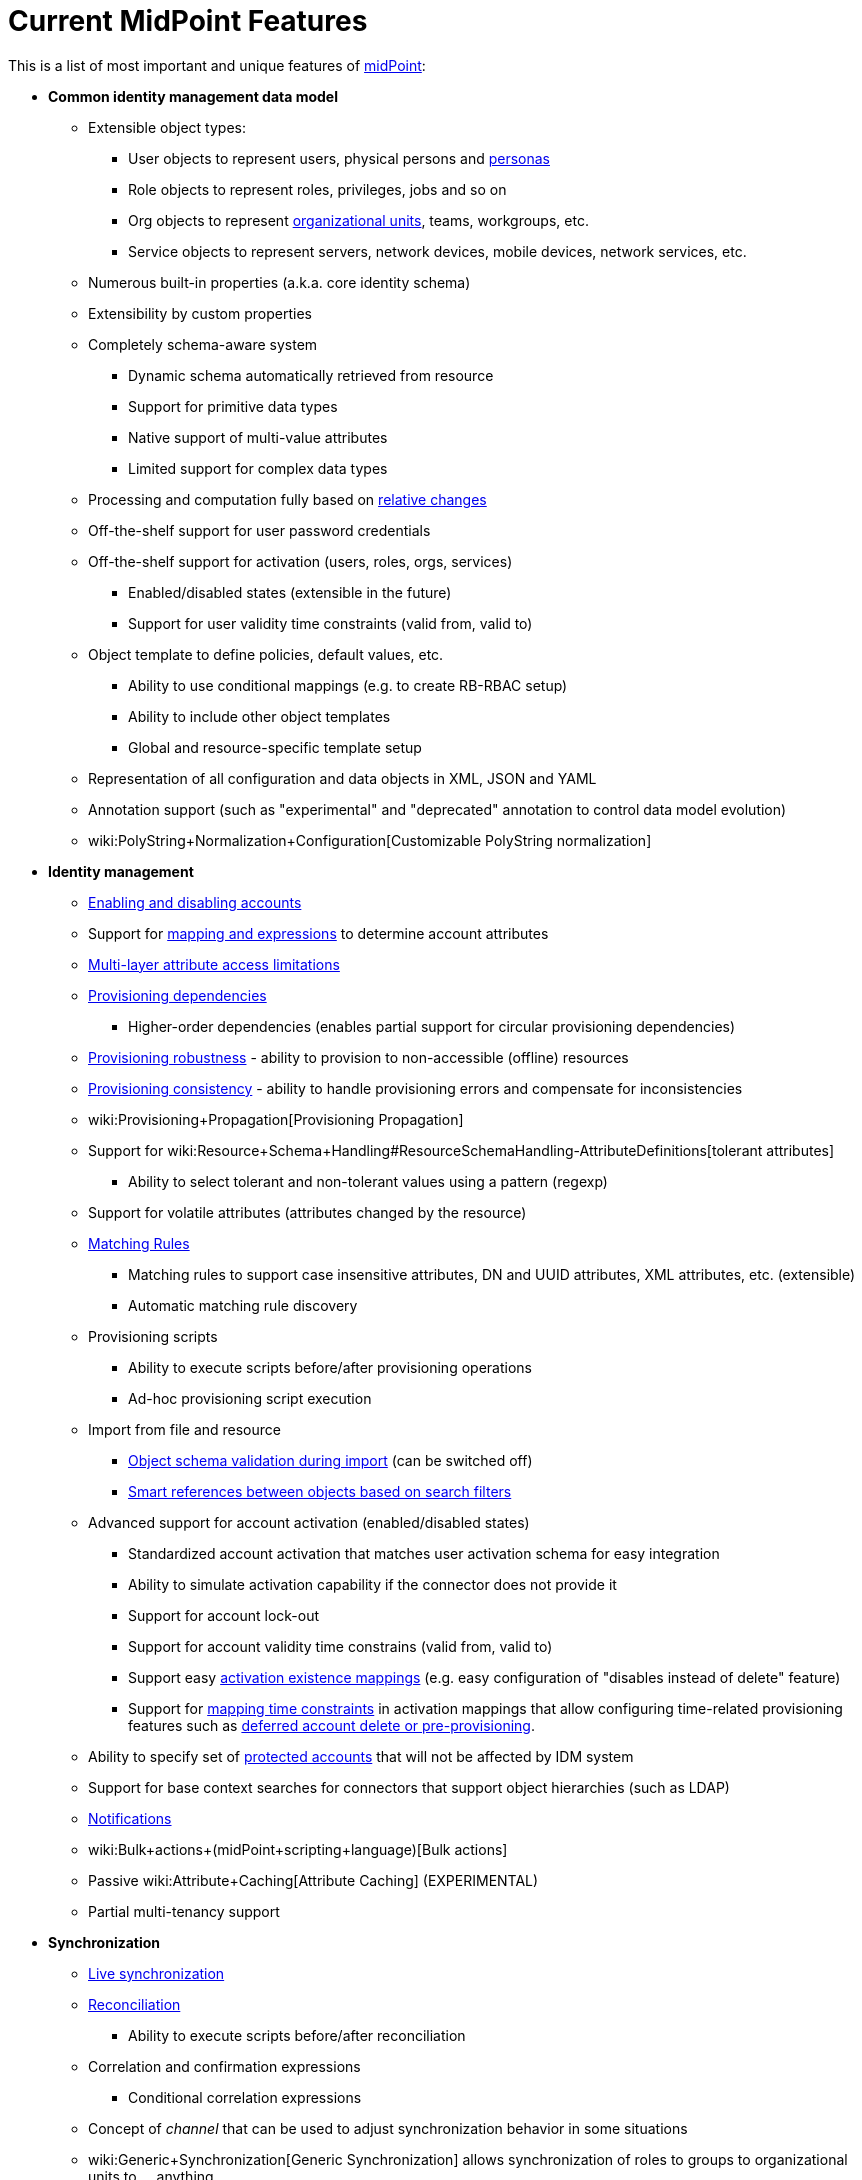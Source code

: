 = Current MidPoint Features
:page-nav-title: Current Features
:page-wiki-name: Features
:page-wiki-id: 3571864
:page-wiki-metadata-create-user: semancik
:page-wiki-metadata-create-date: 2012-01-28T13:43:46.764+01:00
:page-wiki-metadata-modify-user: mbenckova
:page-wiki-metadata-modify-date: 2020-06-25T10:23:28.433+02:00
:page-upkeep-status: orange
:page-upkeep-note: The page was not updated in a year. Do we have all the features here?

This is a list of most important and unique features of link:https://evolveum.com/midpoint[midPoint]:

* *Common identity management data model*

** Extensible object types:

*** User objects to represent users, physical persons and xref:/midpoint/reference/misc/persona/[personas]

*** Role objects to represent roles, privileges, jobs and so on

*** Org objects to represent xref:/midpoint/reference/org/organizational-structure/[organizational units], teams, workgroups, etc.

*** Service objects to represent servers, network devices, mobile devices, network services, etc.

** Numerous built-in properties (a.k.a. core identity schema)

** Extensibility by custom properties

** Completely schema-aware system

*** Dynamic schema automatically retrieved from resource

*** Support for primitive data types

*** Native support of multi-value attributes

*** Limited support for complex data types

** Processing and computation fully based on xref:/midpoint/reference/concepts/relativity/[relative changes]

** Off-the-shelf support for user password credentials

** Off-the-shelf support for activation (users, roles, orgs, services)

*** Enabled/disabled states (extensible in the future)

*** Support for user validity time constraints (valid from, valid to)

** Object template to define policies, default values, etc.

*** Ability to use conditional mappings (e.g. to create RB-RBAC setup)

*** Ability to include other object templates

*** Global and resource-specific template setup

** Representation of all configuration and data objects in XML, JSON and YAML

** Annotation support (such as "experimental" and "deprecated" annotation to control data model evolution)

** wiki:PolyString+Normalization+Configuration[Customizable PolyString normalization]



* *Identity management*

** xref:/midpoint/reference/synchronization/examples/[Enabling and disabling accounts]

** Support for xref:/midpoint/reference/expressions/introduction/[mapping and expressions] to determine account attributes

** xref:/midpoint/reference/resources/resource-configuration/schema-handling/[Multi-layer attribute access limitations]

** xref:/midpoint/reference/resources/provisioning-dependencies/[Provisioning dependencies]

*** Higher-order dependencies (enables partial support for circular provisioning dependencies)

** xref:/midpoint/reference/synchronization/consistency/[Provisioning robustness] - ability to provision to non-accessible (offline) resources

** xref:/midpoint/reference/synchronization/consistency/[Provisioning consistency] - ability to handle provisioning errors and compensate for inconsistencies

** wiki:Provisioning+Propagation[Provisioning Propagation]

** Support for wiki:Resource+Schema+Handling#ResourceSchemaHandling-AttributeDefinitions[tolerant attributes]

*** Ability to select tolerant and non-tolerant values using a pattern (regexp)

** Support for volatile attributes (attributes changed by the resource)

** xref:/midpoint/reference/concepts/matching-rules/[Matching Rules]

*** Matching rules to support case insensitive attributes, DN and UUID attributes, XML attributes, etc.
(extensible)

*** Automatic matching rule discovery

** Provisioning scripts

*** Ability to execute scripts before/after provisioning operations

*** Ad-hoc provisioning script execution

** Import from file and resource

*** xref:/midpoint/reference/schema/object-references/[Object schema validation during import] (can be switched off)

*** xref:/midpoint/reference/schema/object-references/[Smart references between objects based on search filters]

** Advanced support for account activation (enabled/disabled states)

*** Standardized account activation that matches user activation schema for easy integration

*** Ability to simulate activation capability if the connector does not provide it

*** Support for account lock-out

*** Support for account validity time constrains (valid from, valid to)

*** Support easy xref:/midpoint/reference/resources/resource-configuration/schema-handling/activation/[activation existence mappings] (e.g. easy configuration of "disables instead of delete" feature)

*** Support for xref:/midpoint/reference/expressions/mappings/[mapping time constraints] in activation mappings that allow configuring time-related provisioning features such as xref:/midpoint/reference/resources/resource-configuration/schema-handling/activation/[deferred account delete or pre-provisioning].

** Ability to specify set of xref:/midpoint/reference/resources/resource-configuration/protected-accounts/[protected accounts] that will not be affected by IDM system

** Support for base context searches for connectors that support object hierarchies (such as LDAP)

** xref:/midpoint/reference/misc/notifications/[Notifications]

** wiki:Bulk+actions+(midPoint+scripting+language)[Bulk actions]

** Passive wiki:Attribute+Caching[Attribute Caching] (EXPERIMENTAL)

** Partial multi-tenancy support



* *Synchronization*

** xref:/midpoint/reference/synchronization/introduction/[Live synchronization]

** xref:/midpoint/reference/concepts/relativity/[Reconciliation]

*** Ability to execute scripts before/after reconciliation

** Correlation and confirmation expressions

*** Conditional correlation expressions

** Concept of _channel_ that can be used to adjust synchronization behavior in some situations

** wiki:Generic+Synchronization[Generic Synchronization] allows synchronization of roles to groups to organizational units to ... anything

** Self-healing xref:/midpoint/reference/synchronization/consistency/[consistency mechanism]



* *Advanced RBAC*

** xref:/midpoint/reference/expressions/expressions/[Expressions in the roles]

** Hierarchical roles

** Conditional roles and assignments/inducements

** Parametric roles (including ability to assign the same role several times with different parameters)

*** Note: role parameters are only partially supported in midPoint user interface (hardcoded parameters only)

** Temporal constraints (validity dates: valid from, valid to)

** wiki:Roles,+Metaroles+and+Generic+Synchronization[Metaroles]

** Role catalog

** Role request based on shopping cart paradigm

** Several xref:/midpoint/reference/synchronization/projection-policy/[assignment enforcement modes]

*** Ability to specify global or resource-specific enforcement mode

*** Ability to "legalize" assignment that violates the enforcement mode

** Rule-based RBAC (RB-RBAC) ability by using conditional mappings in xref:/midpoint/reference/expressions/object-template/[user template] and wiki:Role+Autoassignment[role autoassignment]



* *wiki:Entitlements[Entitlements] and entitlement associations*

** GUI support for entitlement listing, membership and editing

** Entitlement approval

** User-friendly entitlement association management



* *Organizational and Identity governance*

** Powerful xref:/midpoint/reference/org/organizational-structure/[organizational structure management]

** wiki:Approval[Approvals]

*** Declarative policy-based multi-level wiki:Approval[approval] process

*** Visualization of approval process

** wiki:Access+Certification[Access certification] campaigns

*** Ad-hoc recertificaiton

** Escalation in approval and certification processes

** Object history (time machine)

** Rich assignment meta-data

** wiki:User-Friendly+Policy+Selection[User-friendly policy selection]

** wiki:Deputy[Deputy] (ad-hoc privilege delegation)

** wiki:Object+Lifecycle[Object lifecycle] property

** wiki:Policy+Rules[Policy Rules] as a unified mechanism to define identity management, governance and compliance policies

*** Policy-based approvals driven by policy rules

*** Policy rules based on modification of objects, change in assignments and many other conditions

*** Policy rules can set _policy situation_ that can be used for basic compliance reports

** wiki:Segregation+of+Duties[Segregation of Duties] (SoD)

*** Many options to define wiki:Segregation+of+Duties[role exclusions]

*** SoD approvals

*** SoD certification

** Assignment constraints for roles and organizational structure

** Basic wiki:Role+Lifecycle[role lifecycle] management (role approvals)

** xref:/midpoint/reference/misc/persona/[Personas]



* *Expressions, mappings and other dynamic features*

** wiki:Sequences[Sequences] for reliable allocation of unique identifiers

** xref:/midpoint/reference/expressions/expressions/[Customization expressions]

*** xref:/midpoint/reference/expressions/expressions/script/groovy/[Groovy]

*** Python

*** wiki:ECMAScript+Expressions[JavaScript (ECMAScript)]

*** Built-in libraries with a convenient set of functions

** xref:/midpoint/reference/expressions/expressions/[PolyString] support allows automatic conversion of strings in national alphabets

** Mechanism to iteratively determine unique usernames and other identifier

** wiki:Function+Libraries[Function libraries]



* *Web-based administration user interface*

** Ability to execute identity management operations on users and accounts

** User-centric views

** Account-centric views (browse and search accounts directly)

** Resource wizard

** Layout automatically adapts to screen size

*** Note: intended for desktop only.
Small mobile screens may not be supported.

** Easily customizable look & feel

** Built-in XML/JSON/YAML editor for identity and configuration objects

** Identity merge

** Support for custom static web content



* *Self-service*

** User profile page

** Password management page

** Role selection and request dialog

** Self-registration

** Email-based password reset



* *Connectors*

** Integration of xref:/connectors/connectors/[ConnId identity connector framework]

*** Support for Evolveum Polygon connectors

*** Support for ConnId connectors

*** Support for OpenICF connectors (limited)

** Automatic generation and caching of xref:/midpoint/reference/resources/resource-schema/[resource schema] from the connector

** xref:/midpoint/architecture/archive/data-model/midpoint-common-schema/connectortype/[Local connector discovery]

** Support for connector hosts and remote xref:/midpoint/architecture/archive/data-model/midpoint-common-schema/connectortype/[connectors], xref:/connectors/connectors/[identity connector] and xref:/midpoint/architecture/archive/data-model/midpoint-common-schema/connectorhosttype/[connectors host type]

** Remote connector discovery

** wiki:Manual+Resource+and+ITSM+Integration[Manual Resource and ITSM Integration]



* *xref:/midpoint/architecture/archive/subsystems/repo/identity-repository-interface/[Flexible identity repository implementations] and xref:/midpoint/reference/repository/sql-repository-implementation/[SQL repository implementation]*

** xref:/midpoint/reference/repository/sql-repository-implementation/[Identity repository based on relational databases]

** wiki:Administration+Interface#AdministrationInterface-Keepingmetadataforallobjects%28Creation,modification,approvals%29[Keeping metadata for all objects] (creation, modification, approvals)

** xref:/midpoint/reference/deployment/removing-obsolete-information/[Automatic repository cleanup] to keep the data store size sustainable



* *Security*

** wiki:Flexible+Authentication[Flexible Authentication]

*** Service authentication

** Fine-grained authorization model

*** wiki:Authorization+Configuration[Authorization expressions]

*** Limited wiki:Power+of+Attorney+Configuration[power of attorney] implementation

** Organizational structure and RBAC integration

** Delegated administration

** Password management

*** Password distribution

*** xref:/midpoint/reference/security/credentials/password-policy/[Password policies]

*** Password retention policy

*** Password metadata

*** Self-service password management

*** Password storage options (encryption, hashing)

*** Mail-based initialization of passwords for new accounts

** CSRF protection



* *xref:/midpoint/reference/security/audit/[Auditing]*

** Auditing to xref:/midpoint/reference/security/audit/configuration/[file (logging)]

** Auditing to xref:/midpoint/reference/security/audit/configuration/[SQL table]

** Interactive audit log viewer



* *Extensibility*

** xref:/midpoint/reference/schema/custom-schema-extension/[Custom schema extensibility]

** xref:/midpoint/reference/concepts/clockwork/scripting-hooks/[Scripting Hooks]

** wiki:Lookup+Tables[Lookup Tables]

** Support for overlay projects and deep customization

** Support for programmatic custom GUI forms (Apache Wicket components)

** Basic support for declarative custom forms

** API accessible using a REST, web services (SOAP) and local JAVA calls



* *Reporting*

** Scheduled reports

** Lightweight reporting (CSV export) built into user interface

** Comprehensive reporting based on Jasper Reports

** wiki:Post+report+script+HOWTO[Post report script]



* *Internals*

** xref:/midpoint/reference/tasks/task-manager/[Task management]

*** wiki:Task+template+HOWTO[Task template]

*** wiki:Node-sticky+tasks+HOWTO[Node-sticky tasks]

*** wiki:Multi-node,+partitioned+and+stateful+tasks[Multi-node, partitioned and stateful tasks]





* *Operations*

** Lightweight deployment structure with two deployment options:

*** wiki:Stand-Alone+Deployment[Stand-alone deployment]

*** Deployment to web container (WAR)

** xref:/midpoint/reference/tasks/task-manager/[Multi-node task manager component with HA support]

** Comprehensive logging designed to aid troubleshooting

** Enterprise class scalability (hundreds of thousands of users)


* *Documentation*

** wiki:Documentation[Administration documentation publicly available in the wiki]

** xref:/midpoint/architecture/[Architectural documentation publicly available in the wiki]

** Schema documentation automatically generated from the definition (wiki:SchemaDoc[schemadoc])


Following pages provide more information about the features:

++++
{% children %}
++++